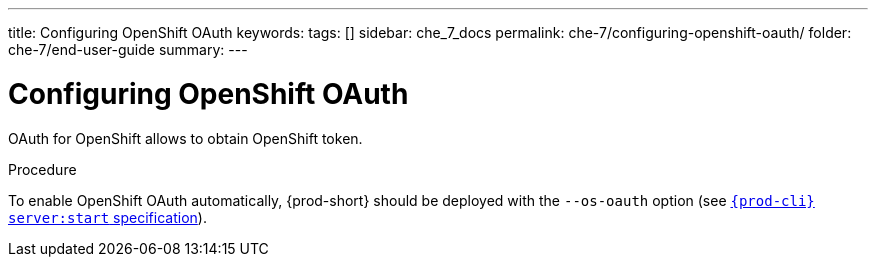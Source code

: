 ---
title: Configuring OpenShift OAuth
keywords:
tags: []
sidebar: che_7_docs
permalink: che-7/configuring-openshift-oauth/
folder: che-7/end-user-guide
summary:
---

[id="configuring-openshift-oauth_{context}"]
= Configuring OpenShift OAuth

OAuth for OpenShift allows to obtain OpenShift token.

.Procedure

ifeval::["{project-context}" == "che"]
* For {prod-short} deployed in link:{site-baseurl}/che-7/running-che-locally/#deploying-multi-user-che-in-multiuser-mode[multiuser mode]:
+
endif::[]
To enable OpenShift OAuth automatically, {prod-short} should be deployed with the `--os-oauth` option (see link:{link-cli-github}#{prod-cli}-serverstart[`{prod-cli} server:start` specification]).

ifeval::["{project-context}" == "che"]
* For {prod-short} deployed in single-user mode:
. Register {prod-short} OAuth client in OpenShift (see link:https://docs.openshift.com/container-platform/4.3/authentication/configuring-internal-oauth.html#oauth-register-additional-client_configuring-internal-oauth[Register an OAuth client in OpenShift]).
+
[subs="+quotes,+attributes"]
----
$ oc create -f <(echo '
kind: OAuthClient
apiVersion: oauth.openshift.io/v1
metadata:
 name: che
secret: "<random set of symbols>"
redirectURIs:
 - "<{prod-short} api url>/oauth/callback"
grantMethod: prompt
')
----
. Add the OpenShift SSL certificate to the {prod-short} Java trust store.
//TODO yhontyk to uncomment later. For now it turns into an xref that breaks the bccutil build :( 
//See link:{site-baseurl}che-7/advanced-configuration-options/#adding-self-signed-SSL-certificates-to-{prod-short}_advanced-configuration-options[Adding self-signed SSL certificates to {prod-short}]
. Update the OpenShift deployment configuration
(see link:{site-baseurl}che-7/advanced-configuration-options/#che-configmaps-and-their-behavior_advanced-configuration-options[{prod-short} configMaps and their behavior],
link:{site-baseurl}che-7/advanced-configuration-options/#che-installed-using-a-helm-chart[{prod-short} installed using a Helm Chart]).
+
====
[subs="+quotes,macros"]
----
CHE_OAUTH_OPENSHIFT_CLIENTID: _<client-ID>_
CHE_OAUTH_OPENSHIFT_CLIENTSECRET: _<openshift-secret>_
pass:[CHE_OAUTH_OPENSHIFT_OAUTH__ENDPOINT]: _<oauth-endpoint>_
pass:[CHE_OAUTH_OPENSHIFT_VERIFY__TOKEN__URL]: _<verify-token-url>_
----
====
* `_<client-ID>_` a name specified in the OpenShift OAuthClient.
* `_<openshift-secret>_` a secret specified in the OpenShift OAuthClient.
* `_<oauth-endpoint>_` the URL of the OpenShift OAuth service:
** For OpenShift 3 specify the OpenShift master URL.
** For OpenShift 4 specify the `oauth-openshift` route.
* `_<verify-token-url>_` request URL that is used to verify the token. `<OpenShift master url>/api` can be used for OpenShift 3 and 4.
endif::[]
